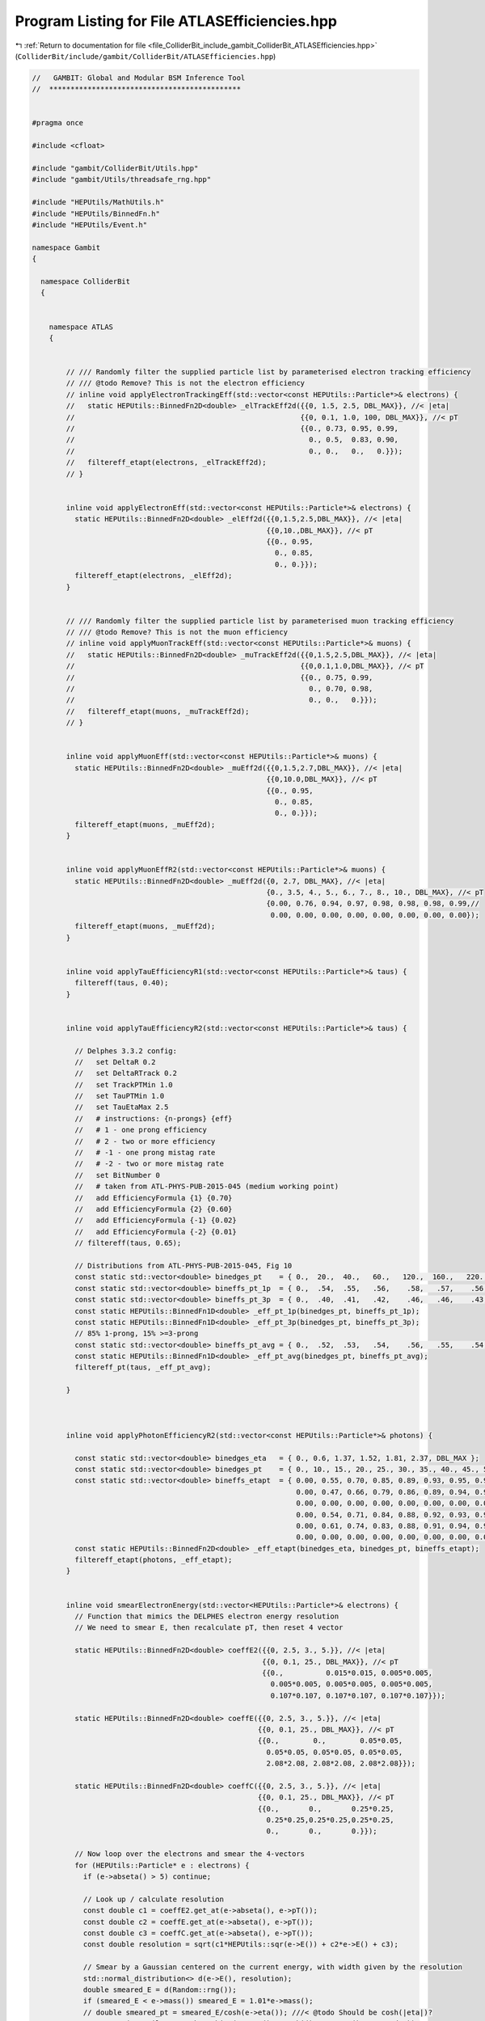 
.. _program_listing_file_ColliderBit_include_gambit_ColliderBit_ATLASEfficiencies.hpp:

Program Listing for File ATLASEfficiencies.hpp
==============================================

|exhale_lsh| :ref:`Return to documentation for file <file_ColliderBit_include_gambit_ColliderBit_ATLASEfficiencies.hpp>` (``ColliderBit/include/gambit/ColliderBit/ATLASEfficiencies.hpp``)

.. |exhale_lsh| unicode:: U+021B0 .. UPWARDS ARROW WITH TIP LEFTWARDS

.. code-block:: cpp

   //   GAMBIT: Global and Modular BSM Inference Tool
   //  *********************************************
   
   
   #pragma once
   
   #include <cfloat>
   
   #include "gambit/ColliderBit/Utils.hpp"
   #include "gambit/Utils/threadsafe_rng.hpp"
   
   #include "HEPUtils/MathUtils.h"
   #include "HEPUtils/BinnedFn.h"
   #include "HEPUtils/Event.h"
   
   namespace Gambit
   {
   
     namespace ColliderBit
     {
   
   
       namespace ATLAS
       {
   
   
           // /// Randomly filter the supplied particle list by parameterised electron tracking efficiency
           // /// @todo Remove? This is not the electron efficiency
           // inline void applyElectronTrackingEff(std::vector<const HEPUtils::Particle*>& electrons) {
           //   static HEPUtils::BinnedFn2D<double> _elTrackEff2d({{0, 1.5, 2.5, DBL_MAX}}, //< |eta|
           //                                                     {{0, 0.1, 1.0, 100, DBL_MAX}}, //< pT
           //                                                     {{0., 0.73, 0.95, 0.99,
           //                                                       0., 0.5,  0.83, 0.90,
           //                                                       0., 0.,   0.,   0.}});
           //   filtereff_etapt(electrons, _elTrackEff2d);
           // }
   
   
           inline void applyElectronEff(std::vector<const HEPUtils::Particle*>& electrons) {
             static HEPUtils::BinnedFn2D<double> _elEff2d({{0,1.5,2.5,DBL_MAX}}, //< |eta|
                                                          {{0,10.,DBL_MAX}}, //< pT
                                                          {{0., 0.95,
                                                            0., 0.85,
                                                            0., 0.}});
             filtereff_etapt(electrons, _elEff2d);
           }
   
   
           // /// Randomly filter the supplied particle list by parameterised muon tracking efficiency
           // /// @todo Remove? This is not the muon efficiency
           // inline void applyMuonTrackEff(std::vector<const HEPUtils::Particle*>& muons) {
           //   static HEPUtils::BinnedFn2D<double> _muTrackEff2d({{0,1.5,2.5,DBL_MAX}}, //< |eta|
           //                                                     {{0,0.1,1.0,DBL_MAX}}, //< pT
           //                                                     {{0., 0.75, 0.99,
           //                                                       0., 0.70, 0.98,
           //                                                       0., 0.,   0.}});
           //   filtereff_etapt(muons, _muTrackEff2d);
           // }
   
   
           inline void applyMuonEff(std::vector<const HEPUtils::Particle*>& muons) {
             static HEPUtils::BinnedFn2D<double> _muEff2d({{0,1.5,2.7,DBL_MAX}}, //< |eta|
                                                          {{0,10.0,DBL_MAX}}, //< pT
                                                          {{0., 0.95,
                                                            0., 0.85,
                                                            0., 0.}});
             filtereff_etapt(muons, _muEff2d);
           }
   
   
           inline void applyMuonEffR2(std::vector<const HEPUtils::Particle*>& muons) {
             static HEPUtils::BinnedFn2D<double> _muEff2d({0, 2.7, DBL_MAX}, //< |eta|
                                                          {0., 3.5, 4., 5., 6., 7., 8., 10., DBL_MAX}, //< pT
                                                          {0.00, 0.76, 0.94, 0.97, 0.98, 0.98, 0.98, 0.99,//
                                                           0.00, 0.00, 0.00, 0.00, 0.00, 0.00, 0.00, 0.00});
             filtereff_etapt(muons, _muEff2d);
           }
   
   
           inline void applyTauEfficiencyR1(std::vector<const HEPUtils::Particle*>& taus) {
             filtereff(taus, 0.40);
           }
   
   
           inline void applyTauEfficiencyR2(std::vector<const HEPUtils::Particle*>& taus) {
   
             // Delphes 3.3.2 config:
             //   set DeltaR 0.2
             //   set DeltaRTrack 0.2
             //   set TrackPTMin 1.0
             //   set TauPTMin 1.0
             //   set TauEtaMax 2.5
             //   # instructions: {n-prongs} {eff}
             //   # 1 - one prong efficiency
             //   # 2 - two or more efficiency
             //   # -1 - one prong mistag rate
             //   # -2 - two or more mistag rate
             //   set BitNumber 0
             //   # taken from ATL-PHYS-PUB-2015-045 (medium working point)
             //   add EfficiencyFormula {1} {0.70}
             //   add EfficiencyFormula {2} {0.60}
             //   add EfficiencyFormula {-1} {0.02}
             //   add EfficiencyFormula {-2} {0.01}
             // filtereff(taus, 0.65);
   
             // Distributions from ATL-PHYS-PUB-2015-045, Fig 10
             const static std::vector<double> binedges_pt    = { 0.,  20.,  40.,   60.,   120.,  160.,   220.,   280.,   380.,    500.,  DBL_MAX };
             const static std::vector<double> bineffs_pt_1p  = { 0.,  .54,  .55,   .56,    .58,   .57,    .56,    .54,     .51,     0. };
             const static std::vector<double> bineffs_pt_3p  = { 0.,  .40,  .41,   .42,    .46,   .46,    .43,    .39,     .33,     0. };
             const static HEPUtils::BinnedFn1D<double> _eff_pt_1p(binedges_pt, bineffs_pt_1p);
             const static HEPUtils::BinnedFn1D<double> _eff_pt_3p(binedges_pt, bineffs_pt_3p);
             // 85% 1-prong, 15% >=3-prong
             const static std::vector<double> bineffs_pt_avg = { 0.,  .52,  .53,   .54,    .56,   .55,    .54,    .52,     .48,     0. };
             const static HEPUtils::BinnedFn1D<double> _eff_pt_avg(binedges_pt, bineffs_pt_avg);
             filtereff_pt(taus, _eff_pt_avg);
   
           }
   
   
   
           inline void applyPhotonEfficiencyR2(std::vector<const HEPUtils::Particle*>& photons) {
   
             const static std::vector<double> binedges_eta   = { 0., 0.6, 1.37, 1.52, 1.81, 2.37, DBL_MAX };
             const static std::vector<double> binedges_pt    = { 0., 10., 15., 20., 25., 30., 35., 40., 45., 50., 60., 80., 100., 125., 150., 175., 250., DBL_MAX };
             const static std::vector<double> bineffs_etapt  = { 0.00, 0.55, 0.70, 0.85, 0.89, 0.93, 0.95, 0.96, 0.96, 0.97, 0.97, 0.98, 0.97, 0.97, 0.97, 0.97, 0.97, //
                                                                 0.00, 0.47, 0.66, 0.79, 0.86, 0.89, 0.94, 0.96, 0.97, 0.97, 0.98, 0.97, 0.98, 0.98, 0.98, 0.98, 0.98, //
                                                                 0.00, 0.00, 0.00, 0.00, 0.00, 0.00, 0.00, 0.00, 0.00, 0.00, 0.00, 0.00, 0.00, 0.00, 0.00, 0.00, 0.00, //
                                                                 0.00, 0.54, 0.71, 0.84, 0.88, 0.92, 0.93, 0.94, 0.95, 0.96, 0.96, 0.96, 0.96, 0.96, 0.96, 0.96, 0.96, //
                                                                 0.00, 0.61, 0.74, 0.83, 0.88, 0.91, 0.94, 0.95, 0.96, 0.97, 0.98, 0.98, 0.98, 0.98, 0.98, 0.98, 0.98, //
                                                                 0.00, 0.00, 0.00, 0.00, 0.00, 0.00, 0.00, 0.00, 0.00, 0.00, 0.00, 0.00, 0.00, 0.00, 0.00, 0.00, 0.00 };
             const static HEPUtils::BinnedFn2D<double> _eff_etapt(binedges_eta, binedges_pt, bineffs_etapt);
             filtereff_etapt(photons, _eff_etapt);
           }
   
   
           inline void smearElectronEnergy(std::vector<HEPUtils::Particle*>& electrons) {
             // Function that mimics the DELPHES electron energy resolution
             // We need to smear E, then recalculate pT, then reset 4 vector
   
             static HEPUtils::BinnedFn2D<double> coeffE2({{0, 2.5, 3., 5.}}, //< |eta|
                                                         {{0, 0.1, 25., DBL_MAX}}, //< pT
                                                         {{0.,          0.015*0.015, 0.005*0.005,
                                                           0.005*0.005, 0.005*0.005, 0.005*0.005,
                                                           0.107*0.107, 0.107*0.107, 0.107*0.107}});
   
             static HEPUtils::BinnedFn2D<double> coeffE({{0, 2.5, 3., 5.}}, //< |eta|
                                                        {{0, 0.1, 25., DBL_MAX}}, //< pT
                                                        {{0.,        0.,        0.05*0.05,
                                                          0.05*0.05, 0.05*0.05, 0.05*0.05,
                                                          2.08*2.08, 2.08*2.08, 2.08*2.08}});
   
             static HEPUtils::BinnedFn2D<double> coeffC({{0, 2.5, 3., 5.}}, //< |eta|
                                                        {{0, 0.1, 25., DBL_MAX}}, //< pT
                                                        {{0.,       0.,       0.25*0.25,
                                                          0.25*0.25,0.25*0.25,0.25*0.25,
                                                          0.,       0.,       0.}});
   
             // Now loop over the electrons and smear the 4-vectors
             for (HEPUtils::Particle* e : electrons) {
               if (e->abseta() > 5) continue;
   
               // Look up / calculate resolution
               const double c1 = coeffE2.get_at(e->abseta(), e->pT());
               const double c2 = coeffE.get_at(e->abseta(), e->pT());
               const double c3 = coeffC.get_at(e->abseta(), e->pT());
               const double resolution = sqrt(c1*HEPUtils::sqr(e->E()) + c2*e->E() + c3);
   
               // Smear by a Gaussian centered on the current energy, with width given by the resolution
               std::normal_distribution<> d(e->E(), resolution);
               double smeared_E = d(Random::rng());
               if (smeared_E < e->mass()) smeared_E = 1.01*e->mass();
               // double smeared_pt = smeared_E/cosh(e->eta()); ///< @todo Should be cosh(|eta|)?
               e->set_mom(HEPUtils::P4::mkEtaPhiME(e->eta(), e->phi(), e->mass(), smeared_E));
             }
           }
   
   
           inline void smearMuonMomentum(std::vector<HEPUtils::Particle*>& muons) {
             // Function that mimics the DELPHES muon momentum resolution
             // We need to smear pT, then recalculate E, then reset 4 vector
   
             static HEPUtils::BinnedFn2D<double> _muEff({{0,1.5,2.5}},
                                                        {{0,0.1,1.,10.,200.,DBL_MAX}},
                                                        {{0.,0.03,0.02,0.03,0.05,
                                                          0.,0.04,0.03,0.04,0.05}});
   
             // Now loop over the muons and smear the 4-vectors
             for (HEPUtils::Particle* mu : muons) {
               if (mu->abseta() > 2.5) continue;
   
               // Look up resolution
               const double resolution = _muEff.get_at(mu->abseta(), mu->pT());
   
               // Smear by a Gaussian centered on the current energy, with width given by the resolution
               std::normal_distribution<> d(mu->pT(), resolution*mu->pT());
               double smeared_pt = d(Random::rng());
               if (smeared_pt < 0) smeared_pt = 0;
               // const double smeared_E = smeared_pt*cosh(mu->eta()); ///< @todo Should be cosh(|eta|)?
               // std::cout << "Muon pt " << mu_pt << " smeared " << smeared_pt << endl;
               mu->set_mom(HEPUtils::P4::mkEtaPhiMPt(mu->eta(), mu->phi(), mu->mass(), smeared_pt));
             }
           }
   
   
           inline void smearJets(std::vector<HEPUtils::Jet*>& jets) {
             // Function that mimics the DELPHES jet momentum resolution.
             // We need to smear pT, then recalculate E, then reset the 4-vector.
             // Const resolution for now
             //const double resolution = 0.03;
   
             // Matthias jet smearing implemented roughly from
             // https://atlas.web.cern.ch/Atlas/GROUPS/PHYSICS/CONFNOTES/ATLAS-CONF-2015-017/
             // Parameterisation can be still improved, but eta dependence is minimal
             const std::vector<double>  binedges_eta = {0,10.};
             const std::vector<double>  binedges_pt = {0,50.,70.,100.,150.,200.,1000.,10000.};
             const std::vector<double> JetsJER = {0.145,0.115,0.095,0.075,0.07,0.05,0.04};
             static HEPUtils::BinnedFn2D<double> _resJets2D(binedges_eta,binedges_pt,JetsJER);
   
             // Now loop over the jets and smear the 4-vectors
             for (HEPUtils::Jet* jet : jets) {
               const double resolution = _resJets2D.get_at(jet->abseta(), jet->pT());
               std::normal_distribution<> d(1., resolution);
               // Smear by a Gaussian centered on 1 with width given by the (fractional) resolution
               double smear_factor = d(Random::rng());
               jet->set_mom(HEPUtils::P4::mkXYZM(jet->mom().px()*smear_factor, jet->mom().py()*smear_factor, jet->mom().pz()*smear_factor, jet->mass()));
             }
           }
   
   
           inline void smearMET(HEPUtils::P4& pmiss, double set) {
             // Smearing function from ATLAS Run 1 performance paper, converted from Rivet
             // cf. https://arxiv.org/pdf/1108.5602v2.pdf, Figs 14 and 15
   
             // Linearity offset (Fig 14)
             if (pmiss.pT() < 25) pmiss *= 1.05;
             else if (pmiss.pT() < 40) pmiss *= (1.05 - (0.04/15)*(pmiss.pT() - 25)); //< linear decrease
             else pmiss *= 1.01;
   
             // Smear by a Gaussian with width given by the resolution(sumEt) ~ 0.45 sqrt(sumEt) GeV
             const double resolution = 0.45 * sqrt(set);
             std::normal_distribution<> d(pmiss.pT(), resolution);
             const double smearedmet = std::max(d(Random::rng()), 0.);
   
             pmiss *= smearedmet / pmiss.pT();
           }
   
   
           inline void smearTaus(std::vector<HEPUtils::Particle*>& taus) {
             // We need to smear pT, then recalculate E, then reset the 4-vector.
             // Same as for jets, but on a vector of particles. (?)
             // Const resolution for now
             const double resolution = 0.03;
   
             // Now loop over the jets and smear the 4-vectors
             std::normal_distribution<> d(1., resolution);
             for (HEPUtils::Particle* p : taus) {
               // Smear by a Gaussian centered on 1 with width given by the (fractional) resolution
               double smear_factor = d(Random::rng());
               p->set_mom(HEPUtils::P4::mkXYZM(p->mom().px()*smear_factor, p->mom().py()*smear_factor, p->mom().pz()*smear_factor, p->mass()));
             }
           }
   
   
           inline void applyLooseIDElectronSelectionR2(std::vector<const HEPUtils::Particle*>& electrons) {
             if (electrons.empty()) return;
   
             // Manually symmetrised eta eff histogram
             const static std::vector<double> binedges_eta = { 0.0,   0.1,   0.8,   1.37,  1.52,  2.01,  2.37,  2.47, DBL_MAX };
             const static std::vector<double> bineffs_eta  = { 0.950, 0.965, 0.955, 0.885, 0.950, 0.935, 0.90, 0 };
             const static HEPUtils::BinnedFn1D<double> _eff_eta(binedges_eta, bineffs_eta);
             // Et eff histogram (10-20 GeV bin added by hand)
             const static std::vector<double> binedges_et = { 10,   20,   25,   30,   35,   40,    45,    50,   60,  80, DBL_MAX };
             const static std::vector<double> bineffs_et  = { 0.90, 0.91, 0.92, 0.94, 0.95, 0.955, 0.965, 0.97, 0.98, 0.98 };
             const static HEPUtils::BinnedFn1D<double> _eff_et(binedges_et, bineffs_et);
   
             auto keptElectronsEnd = std::remove_if(electrons.begin(), electrons.end(),
                                                    [](const HEPUtils::Particle* electron) {
                                                      const double e_pt = electron->pT();
                                                      const double e_aeta = electron->abseta();
                                                      if (e_aeta > 2.47 || e_pt < 10) return true;
                                                      const double eff1 = _eff_eta.get_at(e_aeta), eff2 = _eff_et.get_at(e_pt);
                                                      const double eff = std::min(eff1 * eff2 / 0.95, 1.0); //< norm factor as approximate double differential
                                                      return random_bool(1-eff);
                                                    } );
             electrons.erase(keptElectronsEnd, electrons.end());
           }
   
           inline void applyLooseIDElectronSelectionR2(std::vector<HEPUtils::Particle*>& electrons) {
             applyLooseIDElectronSelectionR2(reinterpret_cast<std::vector<const HEPUtils::Particle*>&>(electrons));
           }
   
           inline void applyMediumIDElectronSelectionR2(std::vector<const HEPUtils::Particle*>& electrons) {
             if (electrons.empty()) return;
   
             // Manually symmetrised eta eff histogram
             const static std::vector<double> binedges_eta = { 0.0,   0.1,   0.8,   1.37,  1.52,  2.01,  2.37,  2.47, DBL_MAX };
             const static std::vector<double> bineffs_eta  = { 0.900, 0.930, 0.905, 0.830, 0.900, 0.880, 0.85, 0 };
             const static HEPUtils::BinnedFn1D<double> _eff_eta(binedges_eta, bineffs_eta);
             // Et eff histogram (10-20 GeV bin added by hand)
             const static std::vector<double> binedges_et = { 10,   20,   25,   30,   35,   40,    45,    50,   60,  80, DBL_MAX };
             const static std::vector<double> bineffs_et  = { 0.83, 0.845, 0.87, 0.89, 0.90, 0.91, 0.92, 0.93, 0.95, 0.95 };
             const static HEPUtils::BinnedFn1D<double> _eff_et(binedges_et, bineffs_et);
   
             auto keptElectronsEnd = std::remove_if(electrons.begin(), electrons.end(),
                                                    [](const HEPUtils::Particle* electron) {
                                                      const double e_pt = electron->pT();
                                                      const double e_aeta = electron->abseta();
                                                      if (e_aeta > 2.47 || e_pt < 10) return true;
                                                      const double eff1 = _eff_eta.get_at(e_aeta), eff2 = _eff_et.get_at(e_pt);
                                                      const double eff = std::min(eff1 * eff2 / 0.95, 1.0); //< norm factor as approximate double differential
                                                      return random_bool(1-eff);
                                                    } );
             electrons.erase(keptElectronsEnd, electrons.end());
           }
   
           inline void applyMediumIDElectronSelectionR2(std::vector<HEPUtils::Particle*>& electrons) {
             applyMediumIDElectronSelectionR2(reinterpret_cast<std::vector<const HEPUtils::Particle*>&>(electrons));
           }
   
           inline void applyMediumIDElectronSelection(std::vector<const HEPUtils::Particle*>& electrons) {
             if (electrons.empty()) return;
   
             const static std::vector<double> binedges_E10_15 = {0., 0.0494681, 0.453578, 1.10675, 1.46298, 1.78963, 2.2766, 2.5};
             const static std::vector<double> binvalues_E10_15 = makeBinValues({0.730435, 0.730435, 0.782609, 0.776812, 0.765217, 0.773913, 0.77971, 0.776812});
             const static HEPUtils::BinnedFn1D<double> _eff_E10_15(binedges_E10_15, binvalues_E10_15);
   
             const static std::vector<double> binedges_E15_20 = {0., 0.0533175, 0.456161, 1.1019, 1.46327, 1.78318, 2.26303, 2.5};
             const static std::vector<double> binvalues_E15_20 = makeBinValues({0.77971, 0.77971, 0.82029, 0.817391, 0.701449, 0.797101, 0.828986, 0.828986});
             const static HEPUtils::BinnedFn1D<double> _eff_E15_20(binedges_E15_20, binvalues_E15_20);
   
             const static std::vector<double> binedges_E20_25 = {-2.5, -2.45249, -2.21496, -1.94181, -1.6924, -1.46675, -1.26485, -0.991686, -0.682898, -0.350356, -0.0415677, 0.0653207, 0.362233, 0.718527, 0.97981, 1.2886, 1.45487, 1.68052, 1.94181, 2.23872, 2.45249, 2.5};
             const static std::vector<double> binvalues_E20_25 = makeBinValues({0.827811, 0.82572, 0.790414, 0.798585, 0.779843, 0.727974, 0.802447, 0.798192, 0.812561, 0.812423, 0.808153, 0.779115, 0.822483, 0.816123, 0.795304, 0.793105, 0.772326, 0.778446, 0.794906, 0.78857, 0.821617, 0.821593});
             const static HEPUtils::BinnedFn1D<double> _eff_E20_25(binedges_E20_25, binvalues_E20_25);
   
             const static std::vector<double> binedges_E25_30 = {-2.5, -2.45249, -2.22684, -1.92993, -1.6924, -1.46675, -1.26485, -0.97981, -0.694774, -0.33848, -0.0534442, 0.0771971, 0.33848, 0.74228, 1.00356, 1.26485, 1.46675, 1.6924, 1.94181, 2.22684, 2.45249, 2.5};
             const static std::vector<double> binvalues_E25_30 = makeBinValues({0.84095, 0.838892, 0.8286, 0.830801, 0.818436, 0.76037, 0.841463, 0.83535, 0.850008, 0.852233, 0.837812, 0.82748, 0.854592, 0.854759, 0.838251, 0.844591, 0.76782, 0.815688, 0.836563, 0.824219, 0.838853, 0.838877});
             const static HEPUtils::BinnedFn1D<double> _eff_E25_30(binedges_E25_30, binvalues_E25_30);
   
             const static std::vector<double> binedges_E30_35 = {-2.5, -2.44062, -2.21496, -1.92993, -1.68052, -1.46675, -1.27672, -0.991686, -0.706651, -0.350356, -0.0534442, 0.0771971, 0.350356, 0.706651, 0.97981, 1.2886, 1.47862, 1.68052, 1.94181, 2.23872, 2.44062, 2.5};
             const static std::vector<double> binvalues_E30_35 = makeBinValues({0.849263, 0.849233, 0.840831, 0.853176, 0.844763, 0.771974, 0.873676, 0.865249, 0.877593, 0.883677, 0.869013, 0.856496, 0.879231, 0.883238, 0.870661, 0.870533, 0.779059, 0.839213, 0.84949, 0.834827, 0.834743, 0.834718});
             const static HEPUtils::BinnedFn1D<double> _eff_E30_35(binedges_E30_35, binvalues_E30_35);
   
             const static std::vector<double> binedges_E35_40 = {-2.5, -2.44841, -2.23431, -1.94914, -1.69969, -1.46336, -1.28359, -0.998664, -0.713488, -0.357087, -0.0723338, 0.0580256, 0.343519, 0.699955, 1.0085, 1.26989, 1.45836, 1.685, 1.93451, 2.23118, 2.46818, 2.5};
             const static std::vector<double> binvalues_E35_40 = makeBinValues({0.836795, 0.84095, 0.859644, 0.867953, 0.87003, 0.799407, 0.894955, 0.888724, 0.897033, 0.903264, 0.886647, 0.87003, 0.897033, 0.905341, 0.890801, 0.897033, 0.805638, 0.863798, 0.87003, 0.85549, 0.824332, 0.826409});
             const static HEPUtils::BinnedFn1D<double> _eff_E35_40(binedges_E35_40, binvalues_E35_40);
   
             const static std::vector<double> binedges_E40_45 = {-2.5, -2.45261, -2.22749, -1.93128, -1.68246, -1.46919, -1.27962, -0.995261, -0.7109, -0.343602, -0.0592417, 0.0473934, 0.35545, 0.699052, 0.983412, 1.27962, 1.4455, 1.69431, 1.94313, 2.22749, 2.44076, 2.5};
             const static std::vector<double> binvalues_E40_45 = makeBinValues({0.836795, 0.836795, 0.87003, 0.882493, 0.897033, 0.84095, 0.911573, 0.89911, 0.907418, 0.909496, 0.89911, 0.888724, 0.907418, 0.91365, 0.89911, 0.907418, 0.843027, 0.890801, 0.882493, 0.87003, 0.816024, 0.816024});
             const static HEPUtils::BinnedFn1D<double> _eff_E40_45(binedges_E40_45, binvalues_E40_45);
   
             const static std::vector<double> binedges_E45_50 = {-2.5, -2.46086, -2.22192, -1.93675, -1.68709, -1.46211, -1.27124, -0.986416, -0.689328, -0.356822, -0.0482438, 0.0584337, 0.355838, 0.712203, 0.996992, 1.28217, 1.45947, 1.68576, 1.93499, 2.21988, 2.44378, 2.5};
             const static std::vector<double>  binvalues_E45_50 =  makeBinValues({0.807101, 0.807101, 0.889941, 0.898225, 0.912722, 0.873373, 0.923077, 0.910651, 0.921006, 0.918935, 0.906509, 0.894083, 0.923077, 0.927219, 0.912722, 0.921006, 0.871302, 0.90858, 0.898225, 0.889941, 0.786391, 0.786391});
             const static HEPUtils::BinnedFn1D<double> _eff_E45_50 = {binedges_E45_50, binvalues_E45_50};
   
             const static std::vector<double> binedges_E50_60 = {-2.5, -2.44076, -2.21564, -1.93128, -1.69431, -1.46919, -1.26777, -0.983412, -0.7109, -0.35545, -0.0592417, 0.0592417, 0.35545, 0.7109, 0.983412, 1.27962, 1.46919, 1.68246, 1.91943, 2.22749, 2.44076, 2.5};
             const static std::vector<double>  binvalues_E50_60 = makeBinValues({0.785417, 0.785417, 0.891667, 0.9, 0.916667, 0.877083, 0.927083, 0.91875, 0.91875, 0.922917, 0.90625, 0.9, 0.922917, 0.929167, 0.920833, 0.925, 0.885417, 0.9125, 0.904167, 0.885417, 0.7625, 0.7625});
             const static HEPUtils::BinnedFn1D<double> _eff_E50_60 = {binedges_E50_60, binvalues_E50_60};
   
             const static std::vector<double> binedges_E60_80 = {-2.5, -2.44933, -2.22119, -1.9353, -1.68491, -1.47115, -1.2682, -0.982628, -0.696912, -0.351494, -0.0423579, 0.0526683, 0.350856, 0.719871, 1.00552, 1.29137, 1.46938, 1.69596, 1.94572, 2.24305, 2.45479, 2.5};
             const static std::vector<double>  binvalues_E60_80 = makeBinValues({0.779163, 0.779188, 0.893866, 0.904402, 0.927423, 0.896262, 0.92968, 0.921466, 0.921585, 0.932145, 0.909357, 0.896897, 0.930355, 0.928425, 0.924377, 0.93283, 0.899571, 0.922582, 0.908102, 0.89156, 0.741648, 0.741678});
             const static HEPUtils::BinnedFn1D<double> _eff_E60_80 = {binedges_E60_80, binvalues_E60_80};
   
             const static std::vector<double> binedges_E80 = {-2.5, -2.45835, -2.22058, -1.94663, -1.68451, -1.44712, -1.27961, -0.970161, -0.708258, -0.351259, -0.0537477, 0.0532884, 0.351188, 0.72041, 0.994111, 1.29176, 1.4815, 1.70839, 1.93419, 2.21998, 2.45825, 2.5};
             const static std::vector<double>  binvalues_E80 = makeBinValues({0.951041, 0.948944, 0.930151, 0.938346, 0.9507, 0.909058, 0.95884, 0.954557, 0.954449, 0.945992, 0.939637, 0.933361, 0.949854, 0.960086, 0.953741, 0.955695, 0.911996, 0.953445, 0.930502, 0.934538, 0.944824, 0.9448});
             const static HEPUtils::BinnedFn1D<double> _eff_E80 = {binedges_E80, binvalues_E80};
   
             // Now loop over the electrons and only keep those that pass the random efficiency cut
             auto keptElectronsEnd = std::remove_if(electrons.begin(), electrons.end(),
                                                [](const HEPUtils::Particle* electron) {
                                                  const double e_pt = electron->pT();
                                                  const double e_eta = electron->eta();
                                                  if (!(fabs(e_eta) < 2.5 && e_pt >= 10)) return true;
                                                  else if (HEPUtils::in_range(e_pt, 10, 15)) return !random_bool(_eff_E10_15, fabs(e_eta));
                                                  else if (HEPUtils::in_range(e_pt, 15, 20)) return !random_bool(_eff_E15_20, fabs(e_eta));
                                                  else if (HEPUtils::in_range(e_pt, 20, 25)) return !random_bool(_eff_E20_25, e_eta);
                                                  else if (HEPUtils::in_range(e_pt, 25, 30)) return !random_bool(_eff_E25_30, e_eta);
                                                  else if (HEPUtils::in_range(e_pt, 30, 35)) return !random_bool(_eff_E30_35, e_eta);
                                                  else if (HEPUtils::in_range(e_pt, 35, 40)) return !random_bool(_eff_E35_40, e_eta);
                                                  else if (HEPUtils::in_range(e_pt, 40, 45)) return !random_bool(_eff_E40_45, e_eta);
                                                  else if (HEPUtils::in_range(e_pt, 45, 50)) return !random_bool(_eff_E45_50, e_eta);
                                                  else if (HEPUtils::in_range(e_pt, 50, 60)) return !random_bool(_eff_E50_60, e_eta);
                                                  else if (HEPUtils::in_range(e_pt, 60, 80)) return !random_bool(_eff_E60_80, e_eta);
                                                  else return !random_bool(_eff_E80, e_eta);
                                                } );
             electrons.erase(keptElectronsEnd, electrons.end());
           }
   
   
           inline void applyMediumIDElectronSelection(std::vector<HEPUtils::Particle*>& electrons) {
             applyMediumIDElectronSelection(reinterpret_cast<std::vector<const HEPUtils::Particle*>&>(electrons));
           }
   
   
           inline void applyTightIDElectronSelection(std::vector<const HEPUtils::Particle*>& electrons) {
   
             const static std::vector<double> binedges_E10_15 = {0., 0.0485903, 0.458914, 1.10009, 1.46117, 1.78881, 2.27013, 2.5};
             const static std::vector<double> binvalues_E10_15 = makeBinValues({0.57971, 0.582609, 0.681159, 0.655072, 0.46087, 0.634783, 0.689855, 0.689855});
             const static HEPUtils::BinnedFn1D<double> _eff_E10_15(binedges_E10_15, binvalues_E10_15);
   
             const static std::vector<double> binedges_E15_20 = {0., 0.0533175, 0.450237, 1.09597, 1.46327, 1.78318, 2.26896, 2.5};
             const static std::vector<double> binvalues_E15_20 = makeBinValues({0.631884, 0.628986, 0.727536, 0.701449, 0.565217, 0.666667, 0.733333, 0.733333});
             const static HEPUtils::BinnedFn1D<double> _eff_E15_20(binedges_E15_20, binvalues_E15_20);
   
             const static std::vector<double> binedges_E20_25 =  {-2.5, -2.44062, -2.22684, -1.92993, -1.66865, -1.45487, -1.26485, -0.967933, -0.706651, -0.350356, -0.0415677, 0.0653207, 0.362233, 0.718527, 0.991686, 1.27672, 1.47862, 1.6924, 1.92993, 2.22684, 2.46437, 2.5};
             const static std::vector<double> binvalues_E20_25 = makeBinValues({0.678698, 0.678674, 0.70965, 0.65361, 0.655573, 0.599567, 0.6844, 0.694632, 0.729731, 0.731654, 0.665254, 0.640358, 0.743785, 0.733282, 0.697962, 0.672992, 0.585926, 0.660394, 0.652011, 0.703663, 0.670429, 0.668338});
             const static HEPUtils::BinnedFn1D<double> _eff_E20_25(binedges_E20_25, binvalues_E20_25);
   
             const static std::vector<double> binedges_E25_30 = {-2.5, -2.44062, -2.22684, -1.91805, -1.68052, -1.45487, -1.27672, -0.97981, -0.706651, -0.350356, -0.0415677, 0.0771971, 0.362233, 0.718527, 0.991686, 1.30048, 1.47862, 1.6924, 1.94181, 2.22684, 2.46437, 2.5};
             const static std::vector<double> binvalues_E25_30 = makeBinValues({0.678932, 0.681034, 0.737205, 0.683328, 0.695889, 0.633669, 0.720983, 0.733569, 0.758609, 0.769142, 0.69657, 0.688311, 0.771515, 0.771663, 0.734388, 0.717899, 0.636964, 0.699368, 0.689086, 0.730747, 0.67684, 0.67686});
             const static HEPUtils::BinnedFn1D<double> _eff_E25_30(binedges_E25_30, binvalues_E25_30);
   
             const static std::vector<double> binedges_E30_35 = {-2.5, -2.45249, -2.21496, -1.94181, -1.68052, -1.47862, -1.27672, -0.97981, -0.706651, -0.33848, -0.0415677, 0.0534442, 0.362233, 0.718527, 1.00356, 1.27672, 1.46675, 1.68052, 1.95368, 2.23872, 2.45249, 2.5};
             const static std::vector<double> binvalues_E30_35 = makeBinValues({0.691395, 0.691375, 0.749436, 0.716089, 0.726366, 0.653582, 0.749047, 0.771772, 0.800739, 0.802663, 0.731916, 0.71526, 0.802372, 0.810532, 0.773025, 0.75214, 0.656512, 0.722892, 0.712393, 0.745509, 0.670643, 0.6727});
             const static HEPUtils::BinnedFn1D<double> _eff_E30_35(binedges_E30_35, binvalues_E30_35);
   
             const static std::vector<double> binedges_E35_40 = {-2.5, -2.46296, -2.22413, -1.93966, -1.7017, -1.47721, -1.28567, -0.988409, -0.714721, -0.334744, -0.0510125, 0.0437527, 0.342215, 0.710598, 0.971211, 1.27968, 1.45638, 1.68306, 1.94399, 2.21764, 2.44185, 2.5};
             const static std::vector<double> binvalues_E35_40 = makeBinValues({0.683086, 0.683086, 0.759941, 0.726706, 0.751632, 0.683086, 0.772404, 0.793175, 0.824332, 0.820178, 0.743323, 0.728783, 0.820178, 0.832641, 0.793175, 0.774481, 0.689318, 0.749555, 0.728783, 0.757864, 0.6727, 0.6727});
             const static HEPUtils::BinnedFn1D<double> _eff_E35_40(binedges_E35_40, binvalues_E35_40);
   
             const static std::vector<double> binedges_E40_45 = {-2.5, -2.45261, -2.21564, -1.94313, -1.69431, -1.45735, -1.27962, -0.983412, -0.7109, -0.35545, -0.0592417, 0.0473934, 0.35545, 0.699052, 0.983412, 1.26777, 1.45735, 1.67062, 1.93128, 2.20379, 2.45261, 2.5};
             const static std::vector<double> binvalues_E40_45 = makeBinValues({0.693472, 0.693472, 0.782789, 0.757864, 0.784866, 0.726706, 0.797329, 0.803561, 0.836795, 0.805638, 0.747478, 0.735015, 0.805638, 0.843027, 0.807715, 0.797329, 0.732938, 0.780712, 0.762018, 0.782789, 0.674777, 0.674777});
             const static HEPUtils::BinnedFn1D<double> _eff_E40_45(binedges_E40_45, binvalues_E40_45);
   
             const static std::vector<double> binedges_E45_50 = {-2.5, -2.46311, -2.22329, -1.93875, -1.70073, -1.47585, -1.273, -0.976015, -0.714205, -0.358403, -0.0625448, 0.0560444, 0.354151, 0.711078, 0.98364, 1.28045, 1.45768, 1.68407, 1.94493, 2.20653, 2.4415, 2.5};
             const static std::vector<double>  binvalues_E45_50 =  makeBinValues({0.674556, 0.674556, 0.809172, 0.780178, 0.809172, 0.763609, 0.819527, 0.823669, 0.854734, 0.82574, 0.763609, 0.753254, 0.823669, 0.860947, 0.82574, 0.819527, 0.76568, 0.809172, 0.78432, 0.802959, 0.651775, 0.651775});
             const static HEPUtils::BinnedFn1D<double> _eff_E45_50 = {binedges_E45_50, binvalues_E45_50};
   
             const static std::vector<double> binedges_E50_60 = {-2.5, -2.45261, -2.21564, -1.93128, -1.68246, -1.45735, -1.27962, -0.995261, -0.699052, -0.343602, -0.0592417, 0.0592417, 0.35545, 0.699052, 0.983412, 1.26777, 1.4455, 1.68246, 1.94313, 2.21564, 2.45261, 2.5};
             const static std::vector<double>  binvalues_E50_60 = makeBinValues({0.6625, 0.6625, 0.810417, 0.795833, 0.81875, 0.779167, 0.839583, 0.84375, 0.860417, 0.841667, 0.777083, 0.764583, 0.841667, 0.877083, 0.85, 0.839583, 0.785417, 0.816667, 0.8, 0.804167, 0.64375, 0.64375});
             const static HEPUtils::BinnedFn1D<double> _eff_E50_60 = {binedges_E50_60, binvalues_E50_60};
   
             const static std::vector<double> binedges_E60_80 = {-2.5, -2.46326, -2.22265, -1.93711, -1.69844, -1.47299, -1.28152, -0.995631, -0.709702, -0.364674, -0.0564949, 0.0504716, 0.349652, 0.707116, 0.980538, 1.27812, 1.46757, 1.69447, 1.94394, 2.24157, 2.45288, 2.5};
             const static std::vector<double>  binvalues_E60_80 = makeBinValues({0.660412, 0.660432, 0.808449, 0.798151, 0.831584, 0.787928, 0.846341, 0.856877, 0.869496, 0.85714, 0.778101, 0.767729, 0.859521, 0.87842, 0.855617, 0.853658, 0.79332, 0.835081, 0.803935, 0.804059, 0.629147, 0.629172});
             const static HEPUtils::BinnedFn1D<double> _eff_E60_80 = {binedges_E60_80, binvalues_E60_80};
   
             const static std::vector<double> binedges_E80 = {-2.5, -2.45987, -2.22149, -1.94797, -1.69748, -1.47206, -1.29251, -0.994818, -0.709105, -0.352212, -0.0558319, 0.0513809, 0.374044, 0.719562, 0.981359, 1.27873, 1.46843, 1.70723, 1.9449, 2.20712, 2.45676, 2.5};
             const static std::vector<double>  binvalues_E80 = makeBinValues({0.859652, 0.859627, 0.876145, 0.859415, 0.888391, 0.8426, 0.900685, 0.904716, 0.904597, 0.889909, 0.817086, 0.821195, 0.893762, 0.910235, 0.903895, 0.889231, 0.843455, 0.884899, 0.859875, 0.87846, 0.857585, 0.85756});
             const static HEPUtils::BinnedFn1D<double> _eff_E80 = {binedges_E80, binvalues_E80};
   
             // Now loop over the electrons and only keep those that pass the random efficiency cut
             auto keptElectronsEnd = std::remove_if(electrons.begin(), electrons.end(),
                                                [](const HEPUtils::Particle* electron) {
                                                  const double e_pt = electron->pT();
                                                  const double e_eta = electron->eta();
                                                  if (!(fabs(e_eta) < 2.5 && e_pt >= 10)) return true;
                                                  else if (HEPUtils::in_range(e_pt, 10, 15)) return !random_bool(_eff_E10_15, fabs(e_eta));
                                                  else if (HEPUtils::in_range(e_pt, 15, 20)) return !random_bool(_eff_E15_20, fabs(e_eta));
                                                  else if (HEPUtils::in_range(e_pt, 20, 25)) return !random_bool(_eff_E20_25, e_eta);
                                                  else if (HEPUtils::in_range(e_pt, 25, 30)) return !random_bool(_eff_E25_30, e_eta);
                                                  else if (HEPUtils::in_range(e_pt, 30, 35)) return !random_bool(_eff_E30_35, e_eta);
                                                  else if (HEPUtils::in_range(e_pt, 35, 40)) return !random_bool(_eff_E35_40, e_eta);
                                                  else if (HEPUtils::in_range(e_pt, 40, 45)) return !random_bool(_eff_E40_45, e_eta);
                                                  else if (HEPUtils::in_range(e_pt, 45, 50)) return !random_bool(_eff_E45_50, e_eta);
                                                  else if (HEPUtils::in_range(e_pt, 50, 60)) return !random_bool(_eff_E50_60, e_eta);
                                                  else if (HEPUtils::in_range(e_pt, 60, 80)) return !random_bool(_eff_E60_80, e_eta);
                                                  else return !random_bool(_eff_E80, e_eta);
                                                } );
             electrons.erase(keptElectronsEnd, electrons.end());
           }
   
   
           inline void applyTightIDElectronSelection(std::vector<HEPUtils::Particle*>& electrons) {
             applyTightIDElectronSelection(reinterpret_cast<std::vector<const HEPUtils::Particle*>&>(electrons));
           }
   
   
           inline void applyElectronIDEfficiency2019(std::vector<const HEPUtils::Particle*>& electrons, str operating_point)
           {
   
             // digitised from Fig 8
             const static std::vector<double> binedges_pt  = { 0.0, 6.668795911849248, 9.673354432217419, 14.643593391597225, 19.57318312476409, 24.71356813100665, 29.655352632037403, 34.594233616910074, 39.73636073284749, 44.68221015649952, 49.6292209866148, 59.52440405330856, 79.51859702099242, DBL_MAX};
             const static std::vector<double> bineffs_pt_loose  = { 0.9054376657824932, 0.9267904509283819, 0.8757294429708221, 0.8450928381962863, 0.8775862068965516, 0.889655172413793, 0.9035809018567638, 0.9193633952254641, 0.929575596816976, 0.9370026525198938, 0.942572944297082, 0.9509283819628646, 0.9592838196286471};
             const static std::vector<double> bineffs_pt_medium  = { 0.7355437665782492, 0.7912466843501325, 0.7986737400530503, 0.7717506631299733, 0.8135278514588858, 0.8348806366047744, 0.8525198938992041, 0.8692307692307691, 0.8822281167108752, 0.889655172413793, 0.902652519893899, 0.9230769230769229, 0.9407161803713526 };
             const static std::vector<double> bineffs_pt_tight  = { 0.5572944297082227, 0.6213527851458884, 0.6547745358090185, 0.6714854111405835, 0.699336870026525, 0.7299734748010609, 0.7559681697612731, 0.7754641909814322, 0.7921750663129972, 0.8079575596816975, 0.8311671087533155, 0.8710875331564986, 0.8989389920424402 };
   
             // select operating point
             std::vector<double> bineffs_pt;
             if (operating_point == "Loose" or operating_point == "VeryLoose")
               bineffs_pt = bineffs_pt_loose;
             else if (operating_point == "Medium")
               bineffs_pt = bineffs_pt_medium;
             else if (operating_point == "Tight")
               bineffs_pt = bineffs_pt_tight;
             else
               utils_error().raise(LOCAL_INFO, "Unknown operating point");
             const static HEPUtils::BinnedFn1D<double> _eff_pt(binedges_pt, bineffs_pt);
   
             // filter electrons
             filtereff_pt(electrons, _eff_pt);
   
           }
   
           inline void applyElectronIsolationEfficiency2019(std::vector<const HEPUtils::Particle*>& electrons, str operating_point)
           {
   
             // digitised from Fig 12
             const static std::vector<double> binedges_pt = {0.0, 6.548307897301772, 9.706735099256047, 19.611982283197417, 24.561829913760132, 29.71154676569653, 34.461525174885566, 39.61370954807349, 44.56047277707178, 49.5109372879474, 59.60803424919497, 79.4086585320716, DBL_MAX};
             const static std::vector<double> bineffs_pt_loose_trackonly = {0.9694027334287603, 0.9841898810834618, 0.9915715839022242, 0.9890807366218896, 0.9875756991852016, 0.9875509249064084, 0.9875261506276152, 0.9879947974014535, 0.9884634441752919, 0.9884386698964986, 0.9888959617925568, 0.9907953231667035, 0.9930404921823388};
             const static std::vector<double> bineffs_pt_loose = {0.9595332801145123, 0.9812303870292888, 0.9891055109006828, 0.9875994412023784, 0.9856020149746753, 0.9826167143800926, 0.9820985190486677, 0.9820737447698745, 0.9820489704910813, 0.9825186495265361, 0.9829749091609778, 0.9903008698524555, 0.9930394599207224};
             const static std::vector<double> bineffs_pt_gradient_loose = {0.8973632597445498, 0.9471843343977098, 0.9693676365338032, 0.9466465260955738, 0.947115172869412, 0.9485706617485136, 0.9539735190486678, 0.9593784408720547, 0.9642868448579609, 0.9706755120017618, 0.9780417308962784, 0.9843808494824929, 0.9851457553402335};
             const static std::vector<double> bineffs_pt_gradient = {0.8425935229024444, 0.9082030389781987, 0.944204195111209, 0.9007573359392205, 0.9081359419731337, 0.9145235768553183, 0.924368255890773, 0.9351987447698745, 0.9460292336489761, 0.9573531435807092, 0.9716251926888351, 0.9838874284298613, 0.9851457553402335};
   
             // select operating point
             std::vector<double> bineffs_pt;
             if (operating_point == "LooseTrackOnly")
               bineffs_pt = bineffs_pt_loose_trackonly;
             if (operating_point == "Loose")
               bineffs_pt = bineffs_pt_loose;
             else if (operating_point == "GradientLoose")
               bineffs_pt = bineffs_pt_gradient_loose;
             else if (operating_point == "Gradient")
               bineffs_pt = bineffs_pt_gradient;
             else
              utils_error().raise(LOCAL_INFO, "Unknown operating point");
             const static HEPUtils::BinnedFn1D<double> _eff_pt(binedges_pt, bineffs_pt);
   
             // filter electrons
             filtereff_pt(electrons, _eff_pt);
           }
   
   
   
         }
      }
   }
